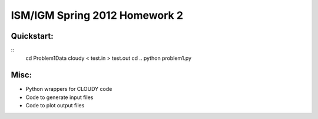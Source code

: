 ==============================
ISM/IGM Spring 2012 Homework 2
==============================

Quickstart:
------------
::
	cd Problem1Data
	cloudy < test.in > test.out
	cd ..
	python problem1.py


Misc:
---------
- Python wrappers for CLOUDY code
- Code to generate input files
- Code to plot output files

